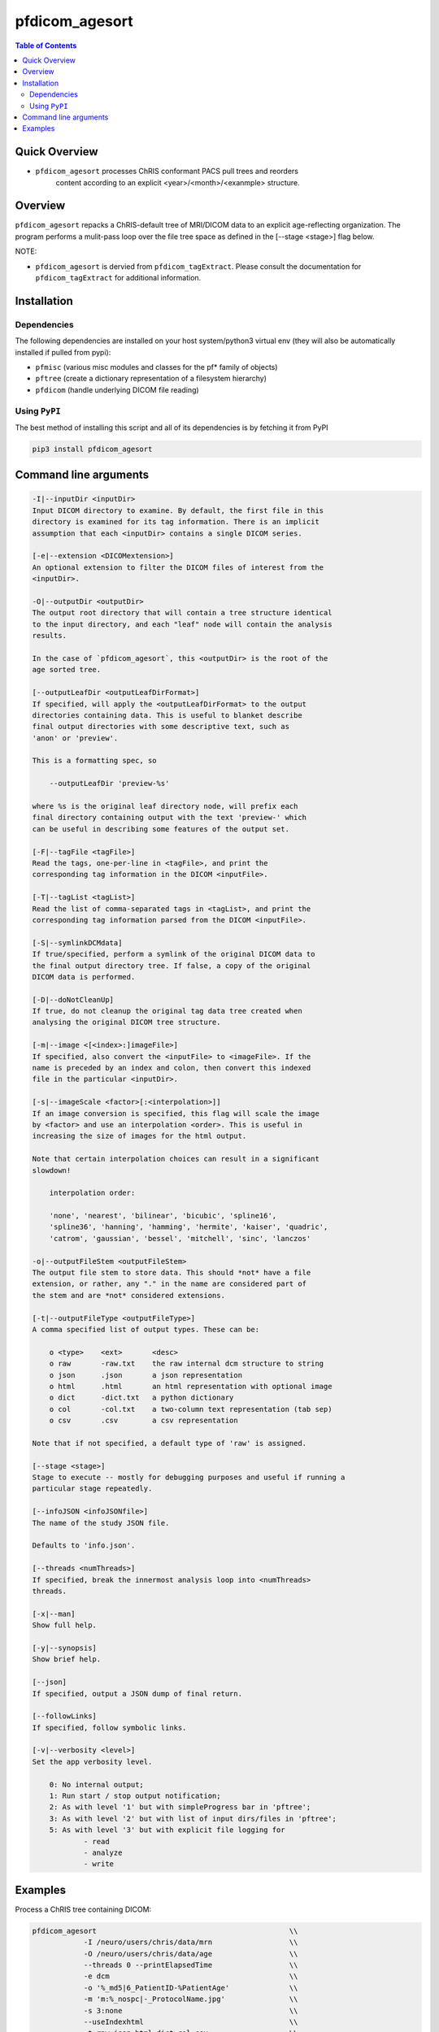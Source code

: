 pfdicom_agesort
==================

.. image:: https://badge.fury.io/py/pfdicom_agesort.svg
    :target: https://badge.fury.io/py/pfdicom_agesort

.. image:: https://travis-ci.org/FNNDSC/pfdicom_agesort.svg?branch=master
    :target: https://travis-ci.org/FNNDSC/pfdicom_agesort

.. image:: https://img.shields.io/badge/python-3.5%2B-blue.svg
    :target: https://badge.fury.io/py/pfdicom_agesort

.. contents:: Table of Contents


Quick Overview
--------------

-  ``pfdicom_agesort`` processes ChRIS conformant PACS pull trees and reorders
    content according to an explicit <year>/<month>/<exanmple> structure.

Overview
--------

``pfdicom_agesort`` repacks a ChRIS-default tree of MRI/DICOM data to an explicit age-reflecting organization. The program performs a mulit-pass loop over the file tree space as defined in the [--stage <stage>] flag below.

NOTE:

* ``pfdicom_agesort`` is dervied from ``pfdicom_tagExtract``. Please consult the documentation for ``pfdicom_tagExtract`` for additional information.

Installation
------------

Dependencies
~~~~~~~~~~~~

The following dependencies are installed on your host system/python3 virtual env (they will also be automatically installed if pulled from pypi):

-  ``pfmisc`` (various misc modules and classes for the pf* family of objects)
-  ``pftree`` (create a dictionary representation of a filesystem hierarchy)
-  ``pfdicom`` (handle underlying DICOM file reading)

Using ``PyPI``
~~~~~~~~~~~~~~

The best method of installing this script and all of its dependencies is
by fetching it from PyPI

.. code:: bash

        pip3 install pfdicom_agesort

Command line arguments
----------------------

.. code:: html

        -I|--inputDir <inputDir>
        Input DICOM directory to examine. By default, the first file in this
        directory is examined for its tag information. There is an implicit
        assumption that each <inputDir> contains a single DICOM series.

        [-e|--extension <DICOMextension>]
        An optional extension to filter the DICOM files of interest from the 
        <inputDir>.

        -O|--outputDir <outputDir>
        The output root directory that will contain a tree structure identical
        to the input directory, and each "leaf" node will contain the analysis
        results.

        In the case of `pfdicom_agesort`, this <outputDir> is the root of the
        age sorted tree.

        [--outputLeafDir <outputLeafDirFormat>]
        If specified, will apply the <outputLeafDirFormat> to the output
        directories containing data. This is useful to blanket describe
        final output directories with some descriptive text, such as 
        'anon' or 'preview'. 

        This is a formatting spec, so 

            --outputLeafDir 'preview-%s'

        where %s is the original leaf directory node, will prefix each
        final directory containing output with the text 'preview-' which
        can be useful in describing some features of the output set.

        [-F|--tagFile <tagFile>]
        Read the tags, one-per-line in <tagFile>, and print the
        corresponding tag information in the DICOM <inputFile>.

        [-T|--tagList <tagList>]
        Read the list of comma-separated tags in <tagList>, and print the
        corresponding tag information parsed from the DICOM <inputFile>.

        [-S|--symlinkDCMdata]
        If true/specified, perform a symlink of the original DICOM data to
        the final output directory tree. If false, a copy of the original
        DICOM data is performed.

        [-D|--doNotCleanUp]
        If true, do not cleanup the original tag data tree created when
        analysing the original DICOM tree structure.

        [-m|--image <[<index>:]imageFile>]
        If specified, also convert the <inputFile> to <imageFile>. If the
        name is preceded by an index and colon, then convert this indexed 
        file in the particular <inputDir>.

        [-s|--imageScale <factor>[:<interpolation>]]
        If an image conversion is specified, this flag will scale the image
        by <factor> and use an interpolation <order>. This is useful in 
        increasing the size of images for the html output.

        Note that certain interpolation choices can result in a significant
        slowdown!

            interpolation order:
            
            'none', 'nearest', 'bilinear', 'bicubic', 'spline16',
            'spline36', 'hanning', 'hamming', 'hermite', 'kaiser', 'quadric',
            'catrom', 'gaussian', 'bessel', 'mitchell', 'sinc', 'lanczos'

        -o|--outputFileStem <outputFileStem>
        The output file stem to store data. This should *not* have a file
        extension, or rather, any "." in the name are considered part of 
        the stem and are *not* considered extensions.

        [-t|--outputFileType <outputFileType>]
        A comma specified list of output types. These can be:

            o <type>    <ext>       <desc>
            o raw       -raw.txt    the raw internal dcm structure to string
            o json      .json       a json representation
            o html      .html       an html representation with optional image
            o dict      -dict.txt   a python dictionary
            o col       -col.txt    a two-column text representation (tab sep)
            o csv       .csv        a csv representation

        Note that if not specified, a default type of 'raw' is assigned.

        [--stage <stage>]
        Stage to execute -- mostly for debugging purposes and useful if running a 
        particular stage repeatedly.

        [--infoJSON <infoJSONfile>]
        The name of the study JSON file. 

        Defaults to 'info.json'.

        [--threads <numThreads>]
        If specified, break the innermost analysis loop into <numThreads>
        threads.

        [-x|--man]
        Show full help.

        [-y|--synopsis]
        Show brief help.

        [--json]
        If specified, output a JSON dump of final return.

        [--followLinks]
        If specified, follow symbolic links.

        [-v|--verbosity <level>]
        Set the app verbosity level. 

            0: No internal output;
            1: Run start / stop output notification;
            2: As with level '1' but with simpleProgress bar in 'pftree';
            3: As with level '2' but with list of input dirs/files in 'pftree';
            5: As with level '3' but with explicit file logging for
                    - read
                    - analyze
                    - write
            
Examples
--------

Process a ChRIS tree containing DICOM:

.. code:: bash

        pfdicom_agesort                                             \\
                    -I /neuro/users/chris/data/mrn                  \\
                    -O /neuro/users/chris/data/age                  \\
                    --threads 0 --printElapsedTime                  \\
                    -e dcm                                          \\
                    -o '%_md5|6_PatientID-%PatientAge'              \\
                    -m 'm:%_nospc|-_ProtocolName.jpg'               \\
                    -s 3:none                                       \\
                    --useIndexhtml                                  \\
                    -t raw,json,html,dict,col,csv                   \\
                    --followLinks                                   \\
                    --symlinkDCMdata                                \\
                    -v 3                                            \\
                    --threads 0

which will reorganize the file trees as shown, printing the final elapsed processing time.
